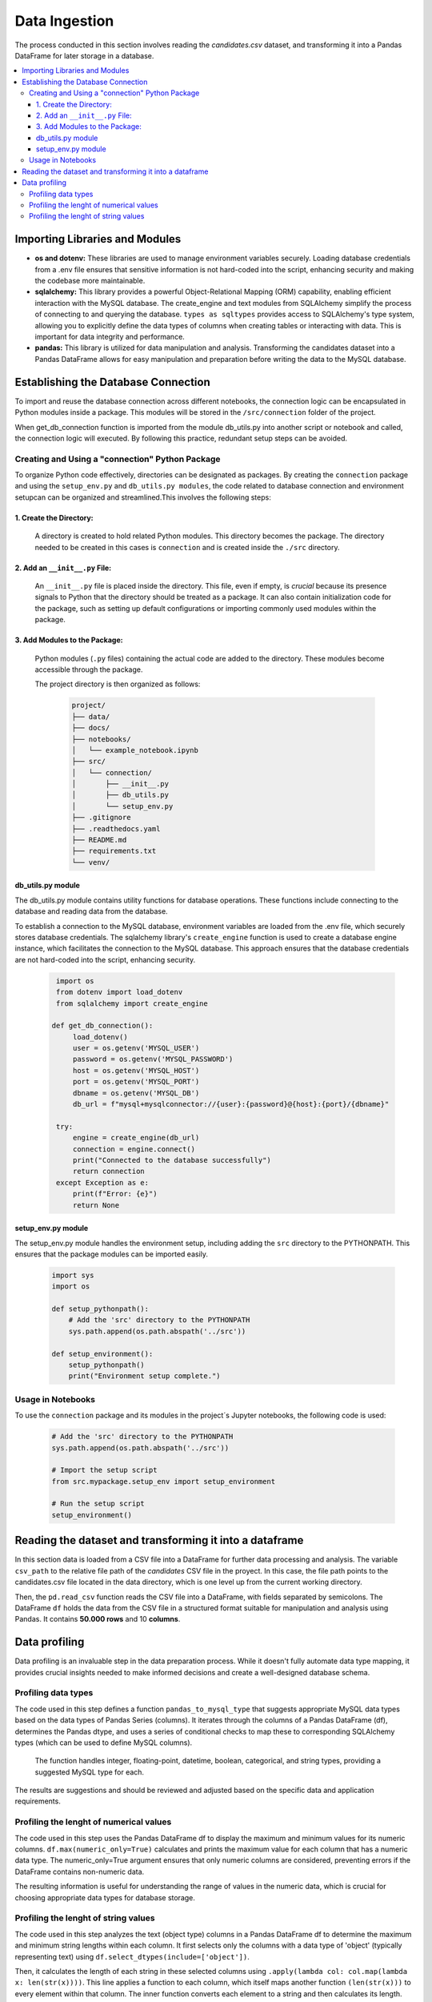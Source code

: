 Data Ingestion
--------------

The process conducted in this section involves reading the *candidates.csv* dataset, and transforming it into a Pandas DataFrame  for later storage in a database.


.. contents::
   :local:

Importing Libraries and Modules
"""""""""""""""""""""""""""""""

- **os and dotenv:** These libraries are used to manage environment variables securely. Loading database credentials from a .env file ensures that sensitive information is not hard-coded into the script, enhancing security and making the codebase more maintainable.

- **sqlalchemy:** This library provides a powerful Object-Relational Mapping (ORM) capability, enabling efficient interaction with the MySQL database. The create_engine and text modules from SQLAlchemy simplify the process of connecting to and querying the database. ``types as sqltypes`` provides access to SQLAlchemy's type system, allowing you to explicitly define the data types of columns when creating tables or interacting with data. This is important for data integrity and performance.

- **pandas:** This library is utilized for data manipulation and analysis. Transforming the candidates dataset into a Pandas DataFrame allows for easy manipulation and preparation before writing the data to the MySQL database.


Establishing the Database Connection
""""""""""""""""""""""""""""""""""""

To import and reuse the database connection across different notebooks, the connection logic can be 
encapsulated in Python modules inside a package. This modules will be stored in the ``/src/connection`` folder of the project. 

When get_db_connection function is imported from the module db_utils.py into another script or notebook and called, the connection logic will executed. By following this practice, redundant setup steps can be avoided. 

Creating and Using a "connection" Python Package
^^^^^^^^^^^^^^^^^^^^^^^^^^^^^^^^^^^^^^^^^^^^^^^^

To organize Python code effectively, directories can be designated as packages. By creating the ``connection`` package and using the ``setup_env.py`` and ``db_utils.py modules``, the code  related to database connection and environment setupcan can be organized and streamlined.This involves the following steps:

1. Create the Directory:
************************
       A directory is created to hold related Python modules. This directory becomes the package. The directory needed to be created in this cases is ``connection`` and is created inside the ``./src`` directory.
   

2. Add an ``__init__.py`` File:
*******************************

    An ``__init__.py`` file is placed inside the directory.  This file, even if empty, is *crucial* because its presence signals to Python that the directory should be treated as a package.  It can also contain initialization code for the package, such as setting up default configurations or importing commonly used modules within the package.


3. Add Modules to the Package:
******************************
   Python modules (``.py`` files) containing the actual code are added to the directory.  These modules become accessible through the package.


   The project directory is then organized as follows:
    
    .. code-block::
    
       project/
       ├── data/
       ├── docs/
       ├── notebooks/
       │   └── example_notebook.ipynb
       ├── src/
       │   └── connection/
       │       ├── __init__.py
       │       ├── db_utils.py
       │       └── setup_env.py
       ├── .gitignore
       ├── .readthedocs.yaml
       ├── README.md
       ├── requirements.txt
       └── venv/

db_utils.py module
******************

The db_utils.py module contains utility functions for database operations. These functions include connecting to the database and reading data from the database.

To establish a connection to the MySQL database, environment variables are loaded from the .env file, which securely stores database credentials. The sqlalchemy library's ``create_engine`` function is used to create a database engine instance, which facilitates the connection to the MySQL database. This approach ensures that the database credentials are not hard-coded into the script, enhancing security. 


    ..  code-block:: python

          import os
          from dotenv import load_dotenv
          from sqlalchemy import create_engine
      
         def get_db_connection():
              load_dotenv()
              user = os.getenv('MYSQL_USER')
              password = os.getenv('MYSQL_PASSWORD')
              host = os.getenv('MYSQL_HOST')
              port = os.getenv('MYSQL_PORT')
              dbname = os.getenv('MYSQL_DB')
              db_url = f"mysql+mysqlconnector://{user}:{password}@{host}:{port}/{dbname}"
      
          try:
              engine = create_engine(db_url)
              connection = engine.connect()
              print("Connected to the database successfully")
              return connection
          except Exception as e:
              print(f"Error: {e}")
              return None



setup_env.py module
*******************

The setup_env.py module handles the environment setup, including adding the ``src`` directory to the PYTHONPATH. This ensures that the package modules can be imported easily.

    ..  code-block:: python
      
         import sys
         import os
      
         def setup_pythonpath():
             # Add the 'src' directory to the PYTHONPATH
             sys.path.append(os.path.abspath('../src'))
      
         def setup_environment():
             setup_pythonpath()
             print("Environment setup complete.")


Usage in Notebooks
^^^^^^^^^^^^^^^^^^

To use the ``connection`` package and its modules in the project´s Jupyter notebooks, the following code is used:

    ..  code-block:: python

         # Add the 'src' directory to the PYTHONPATH
         sys.path.append(os.path.abspath('../src'))
 
         # Import the setup script
         from src.mypackage.setup_env import setup_environment
               
         # Run the setup script
         setup_environment()
      
      
.. image:: https://i.postimg.cc/Zq0CB0kL/Captura-de-pantalla-2025-02-22-235016.png
   :align: center
   :width: 600px 


Reading the dataset and transforming it into a dataframe
""""""""""""""""""""""""""""""""""""""""""""""""""""""""

In this section data is loaded from a CSV file into a DataFrame for further data processing and analysis.
The variable ``csv_path`` to the relative file path of the *candidates* CSV file in the proyect. In this case, the file path points to the candidates.csv file located in the data directory, which is one level up from the current working directory.

Then, the ``pd.read_csv`` function reads the CSV file into a DataFrame, with fields separated by semicolons. The DataFrame ``df`` holds the data from the CSV file in a structured format suitable for manipulation and analysis using Pandas. It contains **50.000 rows** and 10 **columns**.


.. image:: https://i.postimg.cc/8P5QVvLw/Captura-de-pantalla-2025-02-23-000540.png
   :align: center
   :width: 600px 


Data profiling
"""""""""""""""

Data profiling is an invaluable step in the data preparation process.  While it doesn't fully automate data type mapping, it provides crucial insights needed to make informed decisions and create a well-designed database schema. 

Profiling data types
^^^^^^^^^^^^^^^^^^^^

The code used in this step defines a function ``pandas_to_mysql_type`` that suggests appropriate MySQL data types based on the data types of Pandas Series (columns).  It iterates through the columns of a Pandas DataFrame (df), determines the Pandas dtype, and uses a series of conditional checks to map these to corresponding SQLAlchemy types (which can be used to define MySQL columns).  

    The function handles integer, floating-point, datetime, boolean, categorical, and string types, providing a suggested MySQL type for each.  

The results are suggestions and should be reviewed and adjusted based on the specific data and application requirements.

.. image:: https://i.postimg.cc/JzSp1ZcW/Captura-de-pantalla-2025-02-23-111304.png
   :align: center
   :width: 600px 




Profiling the lenght of numerical values
^^^^^^^^^^^^^^^^^^^^^^^^^^^^^^^^^^^^^^^^

The code used in this step uses the Pandas DataFrame df to display the maximum and minimum values for its numeric columns.  ``df.max(numeric_only=True)`` calculates and prints the maximum value for each column that has a numeric data type. The numeric_only=True argument ensures that only numeric columns are considered, preventing errors if the DataFrame contains non-numeric data. 


The resulting information is useful for understanding the range of values in the numeric data, which is crucial for choosing appropriate data types for database storage.

.. image:: https://i.postimg.cc/C5pGsbS0/Captura-de-pantalla-2025-02-23-003006.png
   :align: center
   :width: 600px 



Profiling the lenght of string values
^^^^^^^^^^^^^^^^^^^^^^^^^^^^^^^^^^^^^

The code used in this step analyzes the text (object type) columns in a Pandas DataFrame df to determine the maximum and minimum string lengths within each column.  It first selects only the columns with a data type of 'object' (typically representing text) using ``df.select_dtypes(include=['object'])``. 

Then, it calculates the length of each string in these selected columns using ``.apply(lambda col: col.map(lambda x: len(str(x))))``.  This line applies a function to each column, which itself maps another function ``(len(str(x)))`` to every element within that column.  The inner function converts each element to a string and then calculates its length. This results in a new DataFrame, ``lengths``, containing the string lengths.  Next, ``lengths.max()`` calculates the maximum string length for each column, storing the results in a Pandas Series called max_lengths. Finally, the code prints a descriptive label and the max_lengths Series, displaying the maximum string length found in each text column. 

The resulting information is valuable for database design (choosing appropriate VARCHAR or TEXT sizes) 

.. image:: https://i.postimg.cc/gkDV3w59/Captura-de-pantalla-2025-02-23-003019.png
   :align: center
   :width: 600px 




